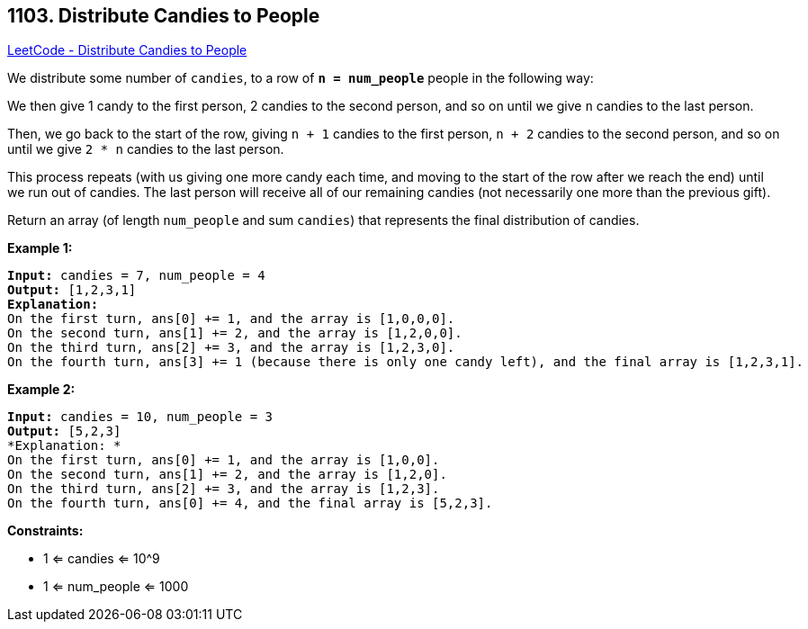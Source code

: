 == 1103. Distribute Candies to People

https://leetcode.com/problems/distribute-candies-to-people/[LeetCode - Distribute Candies to People]

We distribute some number of `candies`, to a row of *`n = num_people`* people in the following way:

We then give 1 candy to the first person, 2 candies to the second person, and so on until we give `n` candies to the last person.

Then, we go back to the start of the row, giving `n + 1` candies to the first person, `n + 2` candies to the second person, and so on until we give `2 * n` candies to the last person.

This process repeats (with us giving one more candy each time, and moving to the start of the row after we reach the end) until we run out of candies.  The last person will receive all of our remaining candies (not necessarily one more than the previous gift).

Return an array (of length `num_people` and sum `candies`) that represents the final distribution of candies.

 
*Example 1:*

[subs="verbatim,quotes"]
----
*Input:* candies = 7, num_people = 4
*Output:* [1,2,3,1]
*Explanation:*
On the first turn, ans[0] += 1, and the array is [1,0,0,0].
On the second turn, ans[1] += 2, and the array is [1,2,0,0].
On the third turn, ans[2] += 3, and the array is [1,2,3,0].
On the fourth turn, ans[3] += 1 (because there is only one candy left), and the final array is [1,2,3,1].
----

*Example 2:*

[subs="verbatim,quotes"]
----
*Input:* candies = 10, num_people = 3
*Output:* [5,2,3]
*Explanation: *
On the first turn, ans[0] += 1, and the array is [1,0,0].
On the second turn, ans[1] += 2, and the array is [1,2,0].
On the third turn, ans[2] += 3, and the array is [1,2,3].
On the fourth turn, ans[0] += 4, and the final array is [5,2,3].
----

 
*Constraints:*


* 1 <= candies <= 10^9
* 1 <= num_people <= 1000


